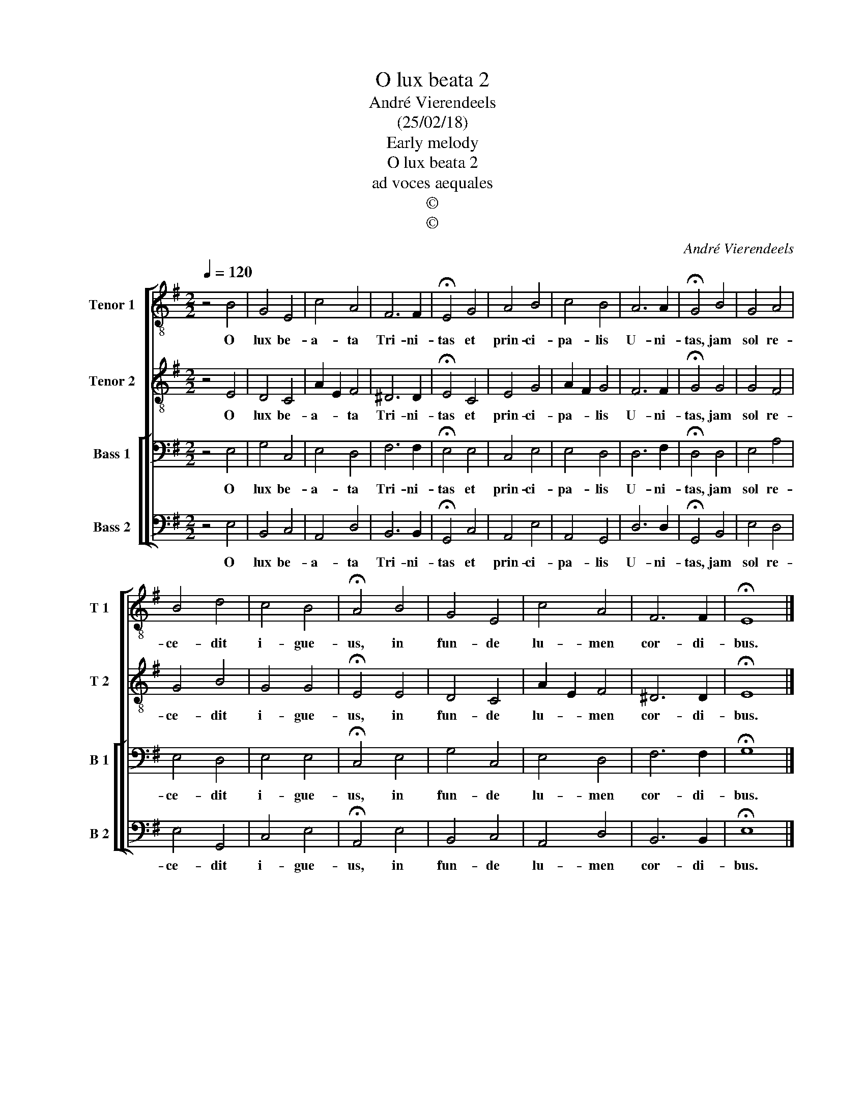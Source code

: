 X:1
T:O lux beata 2
T:André Vierendeels
T:(25/02/18)
T:Early melody
T:O lux beata 2
T:ad voces aequales
T:©
T:©
C:André Vierendeels
Z:©
%%score [ 1 2 [ 3 4 ] ]
L:1/8
Q:1/4=120
M:2/2
K:G
V:1 treble-8 nm="Tenor 1" snm="T 1"
V:2 treble-8 nm="Tenor 2" snm="T 2"
V:3 bass nm="Bass 1" snm="B 1"
V:4 bass nm="Bass 2" snm="B 2"
V:1
 z4 B4 | G4 E4 | c4 A4 | F6 F2 | !fermata!E4 G4 | A4 B4 | c4 B4 | A6 A2 | !fermata!G4 B4 | G4 A4 | %10
w: O|lux be-|a- ta|Tri- ni-|tas et|prin- ci-|pa- lis|U- ni-|tas, jam|sol re-|
 B4 d4 | c4 B4 | !fermata!A4 B4 | G4 E4 | c4 A4 | F6 F2 | !fermata!E8 |] %17
w: ce- dit|i- gue-|us, in|fun- de|lu- men|cor- di-|bus.|
V:2
 z4 E4 | D4 C4 | A2 E2 F4 | ^D6 D2 | !fermata!E4 C4 | E4 G4 | A2 F2 G4 | F6 F2 | !fermata!G4 G4 | %9
w: O|lux be-|a- * ta|Tri- ni-|tas et|prin- ci-|pa- * lis|U- ni-|tas, jam|
 G4 F4 | G4 B4 | G4 G4 | !fermata!E4 E4 | D4 C4 | A2 E2 F4 | ^D6 D2 | !fermata!E8 |] %17
w: sol re-|ce- dit|i- gue-|us, in|fun- de|lu- * men|cor- di-|bus.|
V:3
 z4 E,4 | G,4 C,4 | E,4 D,4 | F,6 F,2 | !fermata!E,4 E,4 | C,4 E,4 | E,4 D,4 | D,6 F,2 | %8
w: O|lux be-|a- ta|Tri- ni-|tas et|prin- ci-|pa- lis|U- ni-|
 !fermata!D,4 D,4 | E,4 A,4 | E,4 D,4 | E,4 E,4 | !fermata!C,4 E,4 | G,4 C,4 | E,4 D,4 | F,6 F,2 | %16
w: tas, jam|sol re-|ce- dit|i- gue-|us, in|fun- de|lu- men|cor- di-|
 !fermata!G,8 |] %17
w: bus.|
V:4
 z4 E,4 | B,,4 C,4 | A,,4 D,4 | B,,6 B,,2 | !fermata!G,,4 C,4 | A,,4 E,4 | A,,4 G,,4 | D,6 D,2 | %8
w: O|lux be-|a- ta|Tri- ni-|tas et|prin- ci-|pa- lis|U- ni-|
 !fermata!G,,4 B,,4 | E,4 D,4 | E,4 G,,4 | C,4 E,4 | !fermata!A,,4 E,4 | B,,4 C,4 | A,,4 D,4 | %15
w: tas, jam|sol re-|ce- dit|i- gue-|us, in|fun- de|lu- men|
 B,,6 B,,2 | !fermata!E,8 |] %17
w: cor- di-|bus.|

